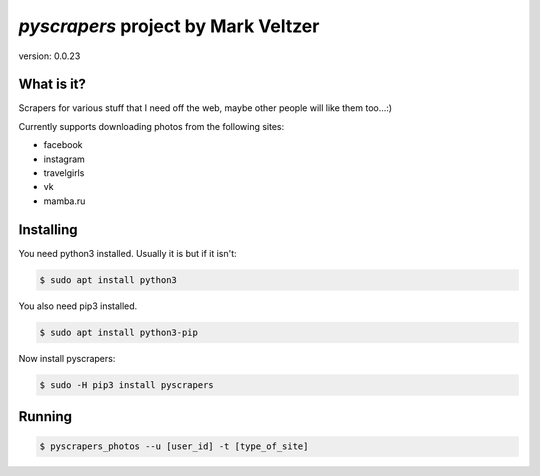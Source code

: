 =======================
*pyscrapers* project by Mark Veltzer
=======================

version: 0.0.23

What is it?
-----------

Scrapers for various stuff that I need off the web, maybe other people will like them too...:)

Currently supports downloading photos from the following sites:

- facebook
- instagram
- travelgirls
- vk
- mamba.ru

Installing
----------

You need python3 installed. Usually it is but if it isn't:

.. code-block:: bash

	$ sudo apt install python3

You also need pip3 installed.

.. code-block:: bash

	$ sudo apt install python3-pip

Now install pyscrapers:

.. code-block:: bash

	$ sudo -H pip3 install pyscrapers

Running
-------

.. code-block:: bash

	$ pyscrapers_photos --u [user_id] -t [type_of_site]

